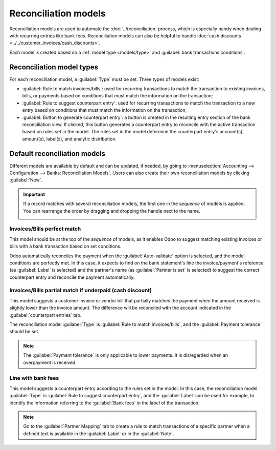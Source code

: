
=====================
Reconciliation models
=====================

Reconciliation models are used to automate the :doc:`../reconciliation` process, which is especially
handy when dealing with recurring entries like bank fees. Reconciliation models can also be helpful
to handle :doc:`cash discounts <../../customer_invoices/cash_discounts>`.

Each model is created based on a :ref:`model type <models/type>` and :guilabel:`bank transactions
conditions`.

.. seealso::
   - :doc:`../bank_synchronization`
   - :doc:`../../customer_invoices/cash_discounts`
   - `Odoo Tutorials: <https://www.odoo.com/slides/slide/reconciliation-models-1841?fullscreen=1>`_

.. _models/type:

Reconciliation model types
==========================

For each reconciliation model, a :guilabel:`Type` must be set. Three types of models exist:

- :guilabel:`Rule to match invoices/bills`: used for recurring transactions to match the transaction
  to existing invoices, bills, or payments based on conditions that must match the information on
  the transaction;
- :guilabel:`Rule to suggest counterpart entry`: used for recurring transactions to match the
  transaction to a new entry based on conditions that must match the information on the transaction;
- :guilabel:`Button to generate counterpart entry`: a button is created in the resulting entry
  section of the bank reconciliation view. If clicked, this button generates a counterpart entry to
  reconcile with the active transaction based on rules set in the model. The rules set in the model
  determine the counterpart entry's account(s), amount(s), label(s), and analytic distribution.

Default reconciliation models
=============================

Different models are available by default and can be updated, if needed, by going to
:menuselection:`Accounting --> Configuration --> Banks: Reconciliation Models`. Users can also
create their own reconciliation models by clicking :guilabel:`New`.

.. important::
   If a record matches with several reconciliation models, the first one in the *sequence* of models
   is applied. You can rearrange the order by dragging and dropping the handle next to the name.

   .. image:: reconciliation_models/list-view.png
      :alt: Rearrange the sequence of models in the list view.

Invoices/Bills perfect match
----------------------------

This model should be at the top of the *sequence* of models, as it enables Odoo to suggest matching
existing invoices or bills with a bank transaction based on set conditions.

.. image:: reconciliation_models/invoices-bills-perfect-match.png
   :alt: Set rules to trigger the reconciliation.

Odoo automatically reconciles the payment when the :guilabel:`Auto-validate` option is selected, and
the model conditions are perfectly met. In this case, it expects to find on the bank statement's
line the invoice/payment's reference (as :guilabel:`Label` is selected) and the partner's name
(as :guilabel:`Partner is set` is selected) to suggest the correct counterpart entry and reconcile
the payment automatically.

Invoices/Bills partial match if underpaid (cash discount)
---------------------------------------------------------

This model suggests a customer invoice or vendor bill that partially matches the payment when the
amount received is slightly lower than the invoice amount. The difference will be reconciled
with the account indicated in the :guilabel:`counterpart entries` tab.

The reconciliation model :guilabel:`Type` is :guilabel:`Rule to match invoices/bills`, and the
:guilabel:`Payment tolerance` should be set.

.. image:: reconciliation_models/partial-match.png
   :alt: Set rules to trigger the reconciliation.

.. note::
   The :guilabel:`Payment tolerance` is only applicable to lower payments. It is disregarded when an
   overpayment is received.

Line with bank fees
-------------------

This model suggests a counterpart entry according to the rules set in the model. In this case, the
reconciliation model :guilabel:`Type` is :guilabel:`Rule to suggest counterpart entry`, and the
:guilabel:`Label` can be used for example, to identify the information referring to the
:guilabel:`Bank fees` in the label of the transaction.

.. image:: reconciliation_models/bank-fees.png
   :alt: Set rules to trigger the reconciliation.

.. note::
   Go to the :guilabel:`Partner Mapping` tab to create a rule to match transactions of a specific
   partner when a defined text is available in the :guilabel:`Label` or in the :guilabel:`Note`.
